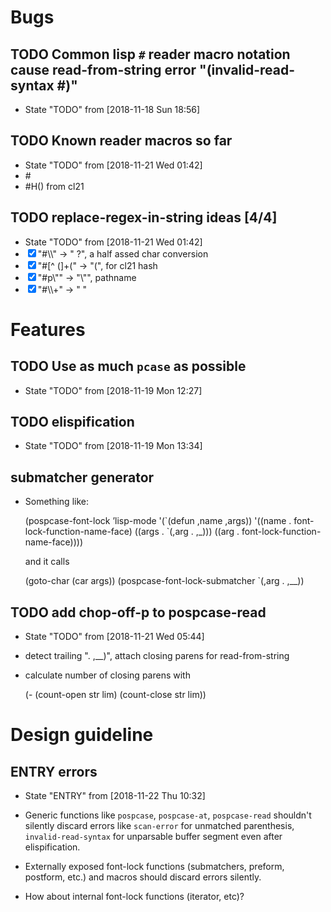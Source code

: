 #+SEQ_TODO: TODO(t!) NOTE(n!) ENTRY(e!) | DONE(d!)
* Bugs
** TODO Common lisp ~#~ reader macro notation cause read-from-string error "(invalid-read-syntax #)"
   - State "TODO"       from              [2018-11-18 Sun 18:56]

** TODO Known reader macros so far
   - State "TODO"       from              [2018-11-21 Wed 01:42]
   - #\char
   - #H() from cl21

** TODO replace-regex-in-string ideas [4/4]
   - State "TODO"       from              [2018-11-21 Wed 01:42]
   - [X] "#\\" -> " ?", a half assed char conversion
   - [X] "#[^ (]+(" -> "(", for cl21 hash
   - [X] "#p\"" -> "\"", pathname
   - [X] "#\\+" -> "  "
* Features
** TODO Use as much ~pcase~ as possible
   - State "TODO"       from              [2018-11-19 Mon 12:27]
** TODO elispification
   - State "TODO"       from              [2018-11-19 Mon 13:34]
** submatcher generator
   - Something like:

       (pospcase-font-lock ’lisp-mode
                            '(`(defun ,name ,args))
                            '((name . font-lock-function-name-face)
                              ((args . `(,arg . ,_)))
                              ((arg . font-lock-function-name-face))))

     and it calls

       (goto-char (car args))
       (pospcase-font-lock-submatcher `(,arg . ,__))
** TODO add chop-off-p to pospcase-read
   - State "TODO"       from              [2018-11-21 Wed 05:44]

   - detect trailing ". ,__)", attach closing parens for read-from-string

   - calculate number of closing parens with

     (- (count-open str lim) (count-close str lim))
* Design guideline
** ENTRY errors
   - State "ENTRY"      from              [2018-11-22 Thu 10:32]

   - Generic functions like ~pospcase~, ~pospcase-at~, ~pospcase-read~
     shouldn't silently discard errors like ~scan-error~ for unmatched
     parenthesis, ~invalid-read-syntax~ for unparsable buffer segment
     even after elispification.

   - Externally exposed font-lock functions (submatchers, preform,
     postform, etc.) and macros should discard errors silently.

   - How about internal font-lock functions (iterator, etc)?
